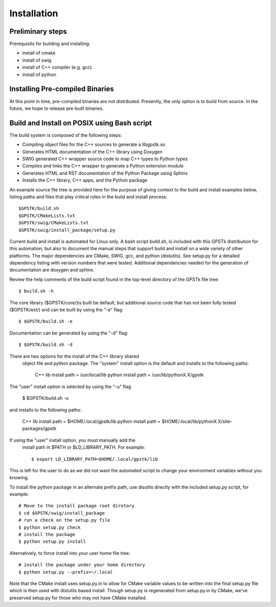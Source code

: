.. _build_label:

Installation
======================

Preliminary steps
********************************************
Prerequisits for building and installing:

- install of cmake
- install of swig
- install of C++ compiler (e.g. gcc)
- install of python

Installing Pre-compiled Binaries
********************************************
At this point in time, pre-compiled binaries are not distributed.
Presently, the only option is to build from source.
In the future, we hope to release pre-built binaries.

Build and Install on POSIX using Bash script
******************************************************

The build system is composed of the following steps:

- Compiling object files for the C++ sources to generate a libgpstk.so
- Generates HTML documentation of the C++ library using Doxygen
- SWIG generated C++ wrapper source code to map C++ types to Python types
- Compiles and links the C++ wrapper to generate a Python extension module
- Generates HTML and RST documentation of the Python Package using Sphinx
- Installs the C++ library, C++ apps, and the Python package

An example source file tree is provided here for the purpose
of giving context to the build and install examples below, listing paths 
and files that play critical roles in the build and install process: ::
  
	$GPSTK/build.sh
	$GPSTK/CMakeLists.txt
	$GPSTK/swig/CMakeLists.txt
	$GPSTK/swig/install_package/setup.py

Current build and install is automated for Linux only.
A bash script build.sh, is included with this GPSTk 
distribution for this automation, but also to document the 
manual steps that support build and install on a wide 
variety of other platforms. The major dependencies are
CMake, SWIG, gcc, and python (distutils). See setup.py
for a detailed dependency listing with version numbers
that were tested. Additional dependencies needed for 
the generation of documentation are doxygen and sphinx.

Review the help comments of the build script found in the
top-level directory of the GPSTk file tree: ::

	$ build.sh -h

The core library ($GPSTK/core/)is built be default, but 
additional source code that has not been fully tested 
($GPSTK/ext/) and can be built by using the "-e" flag: ::

    $ $GPSTK/build.sh -e

Documentation can be generated by using the "-d" flag: ::

    $ $GPSTK/build.sh -d

There are two options for the install of the C++ library shared
 object file and python package. The "system" install option is
 the default and installs to the following paths:

	C++ lib install path = /usr/local/lib
	python install path  = /usr/lib/pythonX.X/gpstk

The "user" install option is selected by using the "-u" flag 

    $ $GPSTK/build.sh -u

and installs to the following paths:

	C++ lib install path = $HOME/.local/gpstk/lib
	python install path  = $HOME/.local/lib/pythonX.X/site-packages/gpstk

If using the "user" install option, you must manually add the
 install path in $PATH or $LD_LIBRARY_PATH. For example: ::
  
	$ export LD_LIBRARY_PATH=$HOME/.local/gpstk/lib

This is left for the user to do as we did not want the automated
script to change your environment variables without you knowing.

To install the python package in an alternate prefix path, use 
disutils directly with the included setup.py script, for example: ::
  
	# Move to the install package root diretory
	$ cd $GPSTK/swig/install_package
	# run a check on the setup.py file
	$ python setup.py check
	# install the package
	$ python setup.py install
	
Alternatively, to force install into your user home file tree: ::

	# install the package under your home directory
	$ python setup.py --prefix=~/.local

Note that the CMake install uses setup.py.in to allow for CMake variable
values to be written into the final setup.py file which is then used with 
distutils based install. Though setup.py is regenerated from setup.py.in
by CMake, we've preserved setup.py for those who may not have CMake 
installed.

